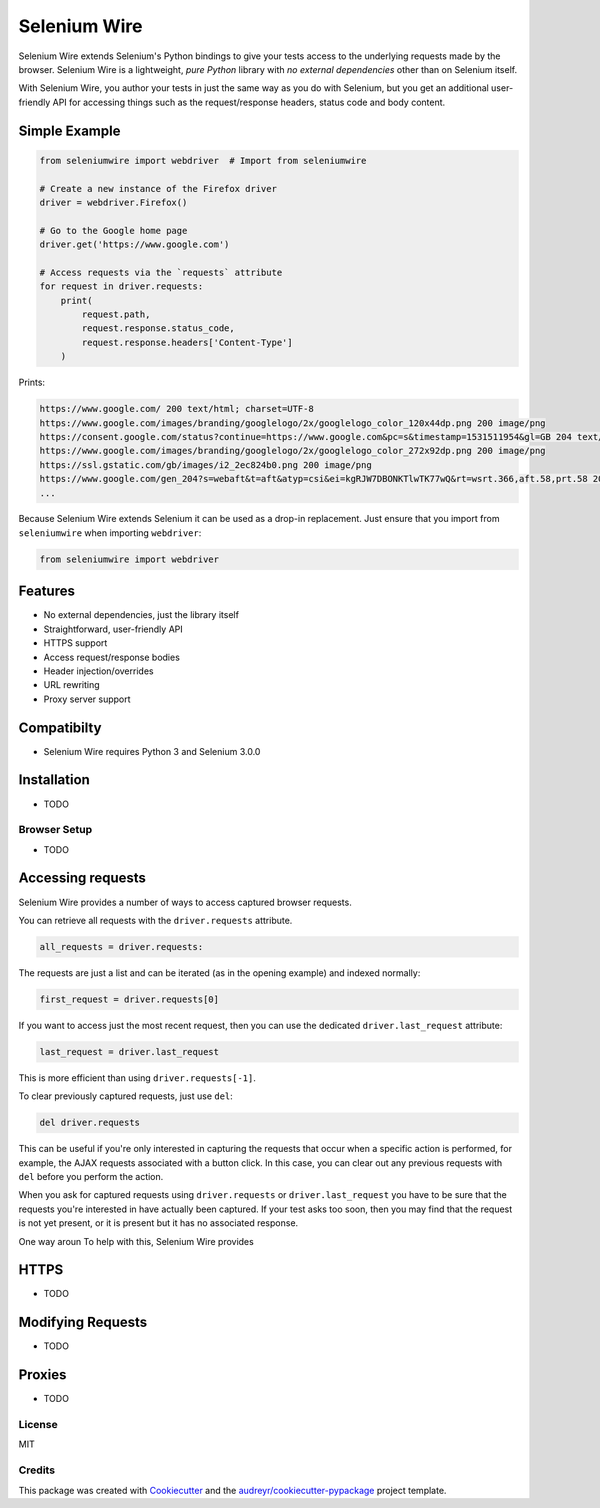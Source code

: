 

Selenium Wire
=============


Selenium Wire extends Selenium's Python bindings to give your tests access to the underlying requests made by the browser. Selenium Wire is a lightweight, *pure Python* library with *no external dependencies* other than on Selenium itself.

With Selenium Wire, you author your tests in just the same way as you do with Selenium, but you get an additional user-friendly API for accessing things such as the request/response headers, status code and body content.

.. image:: https://img.shields.io/badge/python-3.5%2C%203.6%2C%203.7-blue.svg
    :target: https://pypi.python.org/pypi/selenium-wire

.. image:: https://img.shields.io/pypi/v/selenium-wire.svg
        :target: https://pypi.python.org/pypi/selenium-wire

.. image:: https://travis-ci.org/wkeeling/selenium-wire.svg?branch=master
        :target: https://travis-ci.org/wkeeling/selenium-wire

.. image:: https://readthedocs.org/projects/selenium-wire/badge/?version=latest
        :target: https://selenium-wire.readthedocs.io/en/latest/?badge=latest
        :alt: Documentation Status

Simple Example
~~~~~~~~~~~~~~

.. code:: python

    from seleniumwire import webdriver  # Import from seleniumwire

    # Create a new instance of the Firefox driver
    driver = webdriver.Firefox()

    # Go to the Google home page
    driver.get('https://www.google.com')

    # Access requests via the `requests` attribute
    for request in driver.requests:
        print(
            request.path,
            request.response.status_code,
            request.response.headers['Content-Type']
        )

Prints:

.. code:: bash

    https://www.google.com/ 200 text/html; charset=UTF-8
    https://www.google.com/images/branding/googlelogo/2x/googlelogo_color_120x44dp.png 200 image/png
    https://consent.google.com/status?continue=https://www.google.com&pc=s&timestamp=1531511954&gl=GB 204 text/html; charset=utf-8
    https://www.google.com/images/branding/googlelogo/2x/googlelogo_color_272x92dp.png 200 image/png
    https://ssl.gstatic.com/gb/images/i2_2ec824b0.png 200 image/png
    https://www.google.com/gen_204?s=webaft&t=aft&atyp=csi&ei=kgRJW7DBONKTlwTK77wQ&rt=wsrt.366,aft.58,prt.58 204 text/html; charset=UTF-8
    ...


Because Selenium Wire extends Selenium it can be used as a drop-in replacement. Just ensure that you import from ``seleniumwire`` when importing ``webdriver``:

.. code:: python

    from seleniumwire import webdriver

Features
~~~~~~~~

* No external dependencies, just the library itself
* Straightforward, user-friendly API
* HTTPS support
* Access request/response bodies
* Header injection/overrides
* URL rewriting
* Proxy server support

Compatibilty
~~~~~~~~~~~~

* Selenium Wire requires Python 3 and Selenium 3.0.0

Installation
~~~~~~~~~~~~

* TODO

Browser Setup
-------------

* TODO

Accessing requests
~~~~~~~~~~~~~~~~~~
Selenium Wire provides a number of ways to access captured browser requests.

You can retrieve all requests with the ``driver.requests`` attribute.

.. code:: python

    all_requests = driver.requests:

The requests are just a list and can be iterated (as in the opening example) and indexed normally:

.. code:: python

    first_request = driver.requests[0]

If you want to access just the most recent request, then you can use the dedicated ``driver.last_request`` attribute:

.. code:: python

    last_request = driver.last_request

This is more efficient than using ``driver.requests[-1]``.

To clear previously captured requests, just use ``del``:

.. code:: python

    del driver.requests

This can be useful if you're only interested in capturing the requests that occur when a specific action is performed, for example, the AJAX requests associated with a button click. In this case, you can clear out any previous requests with ``del`` before you perform the action.

When you ask for captured requests using ``driver.requests`` or ``driver.last_request`` you have to be sure that the requests you're interested in have actually been captured. If your test asks too soon, then you may find that the request is not yet present, or it is present but it has no associated response.

One way aroun
To help with this, Selenium Wire provides


HTTPS
~~~~~

* TODO

Modifying Requests
~~~~~~~~~~~~~~~~~~

* TODO

Proxies
~~~~~~~

* TODO


License
-------

MIT


Credits
-------

This package was created with Cookiecutter_ and the `audreyr/cookiecutter-pypackage`_ project template.

.. _Cookiecutter: https://github.com/audreyr/cookiecutter
.. _`audreyr/cookiecutter-pypackage`: https://github.com/audreyr/cookiecutter-pypackage
